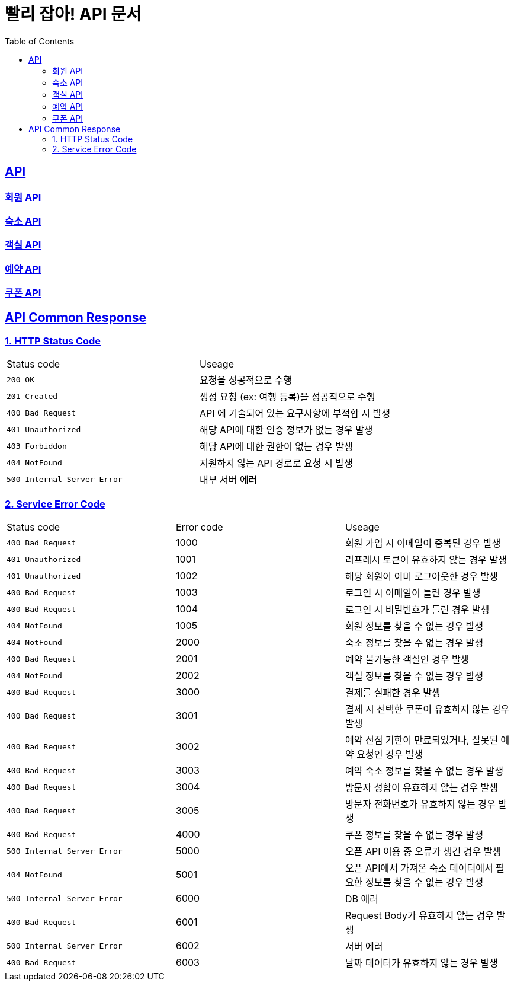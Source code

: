 = 빨리 잡아! API 문서
:doctype: book
:icons: font
:source-highlighter: highlightjs
:toc: left
:toclevels: 2
:sectlinks:


== API

=== link:member/member-api.html[회원 API, window=blank]

=== link:product/accommodation-api.html[숙소 API, window=blank]

=== link:room/room-api.html[객실 API, window=blank]

=== link:reservation/reservation-api.html[예약 API, window=blank]

=== link:coupon/reservation-api.html[쿠폰 API, window=blank]

== API Common Response

[[overview-couponStatus-code]]
=== 1. HTTP Status Code

|===
| Status code | Useage
| `200 OK` | 요청을 성공적으로 수행
| `201 Created` | 생성 요청 (ex: 여행 등록)을 성공적으로 수행
| `400 Bad Request` | API 에 기술되어 있는 요구사항에 부적합 시 발생
| `401 Unauthorized` | 해당 API에 대한 인증 정보가 없는 경우 발생
| `403 Forbiddon` | 해당 API에 대한 권한이 없는 경우 발생
| `404 NotFound` | 지원하지 않는 API 경로로 요청 시 발생
| `500 Internal Server Error` | 내부 서버 에러
|===

=== 2. Service Error Code

|===
| Status code | Error code | Useage
| `400 Bad Request` | 1000 | 회원 가입 시 이메일이 중복된 경우 발생
| `401 Unauthorized` | 1001 | 리프레시 토큰이 유효하지 않는 경우 발생
| `401 Unauthorized` | 1002 | 해당 회원이 이미 로그아웃한 경우 발생
| `400 Bad Request` | 1003 | 로그인 시 이메일이 틀린 경우 발생
| `400 Bad Request` | 1004 | 로그인 시 비밀번호가 틀린 경우 발생
| `404 NotFound` | 1005 | 회원 정보를 찾을 수 없는 경우 발생
| `404 NotFound` | 2000 | 숙소 정보를 찾을 수 없는 경우 발생
| `400 Bad Request` | 2001 | 예약 불가능한 객실인 경우 발생
| `404 NotFound` | 2002 | 객실 정보를 찾을 수 없는 경우 발생
| `400 Bad Request` | 3000 | 결제를 실패한 경우 발생
| `400 Bad Request` | 3001 | 결제 시 선택한 쿠폰이 유효하지 않는 경우 발생
| `400 Bad Request` | 3002 | 예약 선점 기한이 만료되었거나, 잘못된 예약 요청인 경우 발생
| `400 Bad Request` | 3003 | 예약 숙소 정보를 찾을 수 없는 경우 발생
| `400 Bad Request` | 3004 | 방문자 성함이 유효하지 않는 경우 발생
| `400 Bad Request` | 3005 | 방문자 전화번호가 유효하지 않는 경우 발생
| `400 Bad Request` | 4000 | 쿠폰 정보를 찾을 수 없는 경우 발생
| `500 Internal Server Error` | 5000 | 오픈 API 이용 중 오류가 생긴 경우 발생
| `404 NotFound` | 5001 | 오픈 API에서 가져온 숙소 데이터에서 필요한 정보를 찾을 수 없는 경우 발생
| `500 Internal Server Error` | 6000 | DB 에러
| `400 Bad Request` | 6001 | Request Body가 유효하지 않는 경우 발생
| `500 Internal Server Error` | 6002 | 서버 에러
| `400 Bad Request` | 6003 | 날짜 데이터가 유효하지 않는 경우 발생
|===

